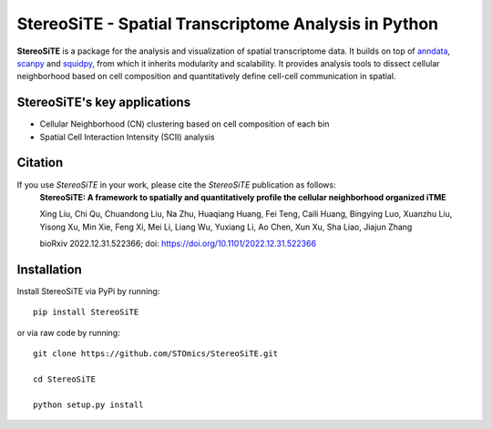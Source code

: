 StereoSiTE - Spatial Transcriptome Analysis in Python
======================================================

**StereoSiTE** is a package for the analysis and visualization of spatial transcriptome data.
It builds on top of `anndata`_, `scanpy`_ and `squidpy`_, from which it inherits modularity and scalability.
It provides analysis tools to dissect cellular neighborhood based on cell composition and quantitatively define cell-cell communication in spatial.

StereoSiTE's key applications
------------------------------

- Cellular Neighborhood (CN) clustering based on cell composition of each bin
- Spatial Cell Interaction Intensity (SCII) analysis

Citation
---------

If you use `StereoSiTE` in your work, please cite the `StereoSiTE` publication as follows:
    **StereoSiTE: A framework to spatially and quantitatively profile the cellular neighborhood organized iTME**

    Xing Liu, Chi Qu, Chuandong Liu, Na Zhu, Huaqiang Huang, Fei Teng, Caili Huang, Bingying Luo, Xuanzhu Liu, Yisong Xu, Min Xie, Feng Xi, Mei Li, Liang Wu, Yuxiang Li, Ao Chen, Xun Xu, Sha Liao, Jiajun Zhang

    bioRxiv 2022.12.31.522366; doi: https://doi.org/10.1101/2022.12.31.522366

Installation
-------------

Install StereoSiTE via PyPi by running:
::

    pip install StereoSiTE

or via raw code by running:
::

    git clone https://github.com/STOmics/StereoSiTE.git

    cd StereoSiTE

    python setup.py install

.. _scanpy: https://scanpy.readthedocs.io/en/stable/
.. _anndata: https://anndata.readthedocs.io/en/stable/
.. _squidpy: https://squidpy.readthedocs.io/en/stable/








